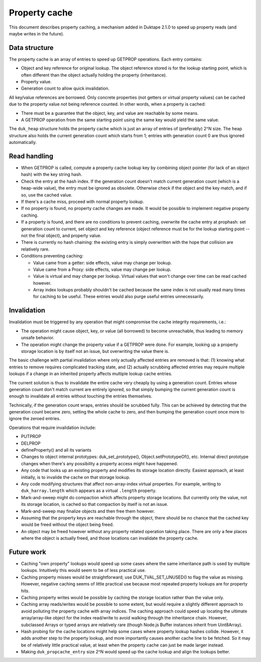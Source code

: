 ==============
Property cache
==============

This document describes property caching, a mechanism added in Duktape 2.1.0
to speed up property reads (and maybe writes in the future).

Data structure
==============

The property cache is an array of entries to speed up GETPROP operations.
Each entry contains:

* Object and key reference for original lookup.  The object reference stored
  is for the lookup starting point, which is often different than the object
  actually holding the property (inheritance).

* Property value.

* Generation count to allow quick invalidation.

All key/value references are borrowed.  Only concrete properties (not getters
or virtual property values) can be cached due to the property value not being
reference counted.  In other words, when a property is cached:

* There must be a guarantee that the object, key, and value are reachable by
  some means.

* A GETPROP operation from the same starting point using the same key would
  yield the same value.

The ``duk_heap`` structure holds the property cache which is just an array of
entries of (preferably) 2^N size.  The heap structure also holds the current
generation count which starts from 1; entries with generation count 0 are thus
ignored automatically.

Read handling
=============

* When GETPROP is called, compute a property cache lookup key by combining
  object pointer (for lack of an object hash) with the key string hash.

* Check the entry at the hash index.  If the generation count doesn't match
  current generation count (which is a heap-wide value), the entry must be
  ignored as obsolete.  Otherwise check if the object and the key match, and
  if so, use the cached value.

* If there's a cache miss, proceed with normal property lookup.

* If no property is found, no property cache changes are made.  It would be
  possible to implement negative property caching.

* If a property is found, and there are no conditions to prevent caching,
  overwrite the cache entry at prophash: set generation count to current,
  set object and key reference (object reference must be for the lookup
  starting point -- not the final object), and property value.

* There is currently no hash chaining: the existing entry is simply overwritten
  with the hope that collision are relatively rare.

* Conditions preventing caching:

  - Value came from a getter: side effects, value may change per lookup.

  - Value came from a Proxy: side effects, value may change per lookup.

  - Value is virtual and may change per lookup.  Virtual values that won't
    change over time can be read cached however.

  - Array index lookups probably shouldn't be cached because the same index
    is not usually read many times for caching to be useful.  These entries
    would also purge useful entries unnecessarily.

Invalidation
============

Invalidation must be triggered by any operation that might compromise the
cache integrity requirements, i.e.:

* The operation might cause object, key, or value (all borrowed) to become
  unreachable, thus leading to memory unsafe behavior.

* The operation might change the property value if a GETPROP were done.
  For example, looking up a property storage location is by itself not an
  issue, but overwriting the value there is.

The basic challenge with partial invalidation where only actually affected
entries are removed is that: (1) knowing what entries to remove requires
complicated tracking state, and (2) actually scrubbing affected entries
may require multiple lookups if a change in an inherited property affects
multiple lookup cache entries.

The current solution is thus to invalidate the entire cache very cheaply by
using a generation count.  Entries whose generation count don't match current
are entirely ignored, so that simply bumping the current generation count is
enough to invalidate all entries without touching the entries themselves.

Technically, if the generation count wraps, entries should be scrubbed
fully.  This can be achieved by detecting that the generation count became
zero, setting the whole cache to zero, and then bumping the generation count
once more to ignore the zeroed entries.

Operations that require invalidation include:

* PUTPROP

* DELPROP

* defineProperty() and all its variants

* Changes to object internal prototypes: duk_set_prototype(),
  Object.setPrototypeOf(), etc.  Internal direct prototype changes when there's
  any possibility a property access might have happened.

* Any code that looks up an existing property and modifies its storage location
  directly.  Easiest approach, at least initially, is to invalide the cache on
  that storage lookup.

* Any code modifying structures that affect non-array-index virtual properties.
  For example, writing to ``duk_harray.length`` which appears as a virtual
  ``.length`` property.

* Mark-and-sweep might do compaction which affects property storage locations.
  But currently only the value, not its storage location, is cached so that
  compaction by itself is not an issue.

* Mark-and-sweep may finalize objects and then free them however.

* Assuming that the property keys are reachable through the object, there
  should be no chance that the cached key would be freed without the object
  being freed.

* An object may be freed however without any property related operation
  taking place.  There are only a few places where the object is actually
  freed, and those locations can invalidate the property cache.

Future work
===========

* Caching "own property" lookups would speed up some cases where the same
  inheritance path is used by multiple lookups.  Intuitively this would seem
  to be of less practical use.

* Caching property misses would be straightforward; use DUK_TVAL_SET_UNUSED()
  to flag the value as missing.  However, negative caching seems of little
  practical use because most repeated property lookups are for property hits.

* Caching property writes would be possible by caching the storage location
  rather than the value only.

* Caching array reads/writes would be possible to some extent, but would
  require a slightly different approach to avoid polluting the property
  cache with array indices.  The caching approach could speed up locating
  the ultimate array/array-like object for the index read/write to avoid
  walking through the inheritance chain.  However, subclassed Arrays or
  typed arrays are relatively rare (though Node.js Buffer instances inherit
  from Uint8Array).

* Hash probing for the cache locations might help some cases where property
  lookup hashes collide.  However, it adds another step to the property
  lookup, and more importantly causes another cache line to be fetched.
  So it may be of relatively little practical value, at least when the
  property cache can just be made larger instead.

* Making ``duk_propcache_entry`` size 2^N would speed up the cache lookup
  and align the lookups better.
